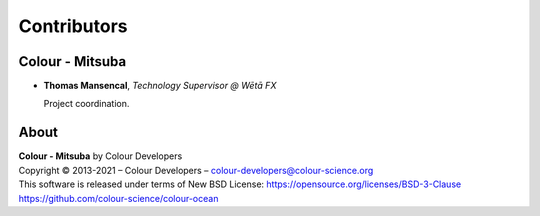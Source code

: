 Contributors
============

Colour - Mitsuba
----------------

-   **Thomas Mansencal**, *Technology Supervisor @ Wētā FX*

    Project coordination.

About
-----

| **Colour - Mitsuba** by Colour Developers
| Copyright © 2013-2021 – Colour Developers – `colour-developers@colour-science.org <colour-developers@colour-science.org>`__
| This software is released under terms of New BSD License: https://opensource.org/licenses/BSD-3-Clause
| `https://github.com/colour-science/colour-ocean <https://github.com/colour-science/colour-ocean>`__

